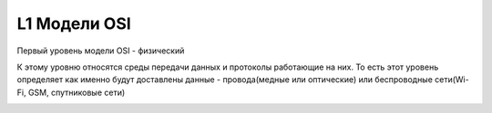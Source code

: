 L1 Модели OSI
#############

Первый уровень модели OSI - физический

К этому уровню относятся среды передачи данных и протоколы работающие на них. То есть этот уровень определяет как именно будут доставлены данные - провода(медные или оптические)
или беспроводные сети(Wi-Fi, GSM, спутниковые сети)

.. image:: ../img/01/L1.PNG
       :width: 100 %
       :align: center